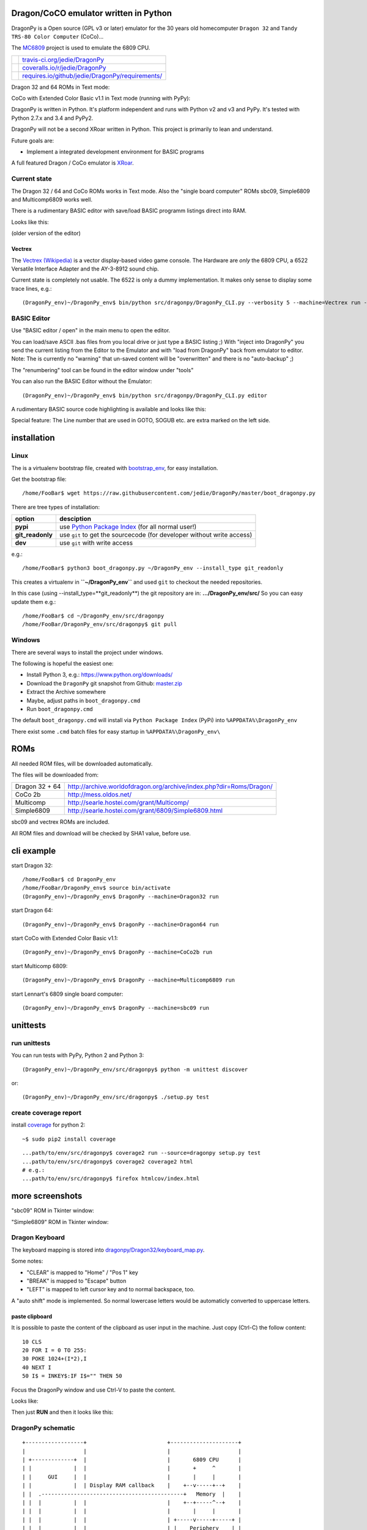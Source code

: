 --------------------------------------
Dragon/CoCO emulator written in Python
--------------------------------------

DragonPy is a Open source (GPL v3 or later) emulator for the 30 years old homecomputer ``Dragon 32`` and ``Tandy TRS-80 Color Computer`` (CoCo)...

The `MC6809 <https://github.com/6809/MC6809>`_ project is used to emulate the 6809 CPU.

+--------------------------------------+----------------------------------------------------+
| |Build Status on travis-ci.org|      | `travis-ci.org/jedie/DragonPy`_                    |
+--------------------------------------+----------------------------------------------------+
| |Coverage Status on coveralls.io|    | `coveralls.io/r/jedie/DragonPy`_                   |
+--------------------------------------+----------------------------------------------------+
| |Requirements Status on requires.io| | `requires.io/github/jedie/DragonPy/requirements/`_ |
+--------------------------------------+----------------------------------------------------+

.. |Build Status on travis-ci.org| image:: https://travis-ci.org/jedie/DragonPy.svg
.. _travis-ci.org/jedie/DragonPy: https://travis-ci.org/jedie/DragonPy/
.. |Coverage Status on coveralls.io| image:: https://coveralls.io/repos/jedie/DragonPy/badge.svg
.. _coveralls.io/r/jedie/DragonPy: https://coveralls.io/r/jedie/DragonPy
.. |Requirements Status on requires.io| image:: https://requires.io/github/jedie/DragonPy/requirements.svg?branch=master
.. _requires.io/github/jedie/DragonPy/requirements/: https://requires.io/github/jedie/DragonPy/requirements/

Dragon 32 and 64 ROMs in Text mode:

|screenshot Dragon 64|

.. |screenshot Dragon 64| image:: http://www.jensdiemer.de/static/jensdiemer.de/screenshots/20140805_DragonPy_Dragon64_01.png

CoCo with Extended Color Basic v1.1 in Text mode (running with PyPy):

|screenshot CoCo Extended Color BASIC|

.. |screenshot CoCo Extended Color BASIC| image:: http://www.jensdiemer.de/static/jensdiemer.de/screenshots/20140904_DragonPy_CoCo_ExtendedColorBasic.png

DragonPy is written in Python.
It's platform independent and runs with Python v2 and v3 and PyPy.
It's tested with Python 2.7.x and 3.4 and PyPy2.

DragonPy will not be a second XRoar written in Python.
This project is primarily to lean and understand.

Future goals are:

* Implement a integrated development environment for BASIC programs

A full featured Dragon / CoCo emulator is `XRoar <http://www.6809.org.uk/dragon/xroar.shtml>`_.

Current state
=============

The Dragon 32 / 64 and CoCo ROMs works in Text mode.
Also the "single board computer" ROMs sbc09, Simple6809 and Multicomp6809 works well.

There is a rudimentary BASIC editor with save/load BASIC programm listings direct into RAM.

Looks like this:

|old screenshot BASIC Editor|
(older version of the editor)

.. |old screenshot BASIC Editor| image:: http://www.jensdiemer.de/static/jensdiemer.de/screenshots/20140820_DragonPy_BASIC_Editor_01.png

Vectrex
-------

The `Vectrex (Wikipedia) <https://en.wikipedia.org/wiki/Vectrex>`_ is a vector display-based video game console.
The Hardware are *only* the 6809 CPU, a 6522 Versatile Interface Adapter and the AY-3-8912 sound chip.

Current state is completely not usable. The 6522 is only a dummy implementation.
It makes only sense to display some trace lines, e.g.:

::

    (DragonPy_env)~/DragonPy_env$ bin/python src/dragonpy/DragonPy_CLI.py --verbosity 5 --machine=Vectrex run --trace --max_ops 1

BASIC Editor
============

Use "BASIC editor / open" in the main menu to open the editor.

You can load/save ASCII .bas files from you local drive or just type a BASIC listing ;)
With "inject into DragonPy" you send the current listing from the Editor to the Emulator and with "load from DragonPy" back from emulator to editor.
Note: The is currently no "warning" that un-saved content will be "overwritten" and there is no "auto-backup" ;)

The "renumbering" tool can be found in the editor window under "tools"

You can also run the BASIC Editor without the Emulator:

::

    (DragonPy_env)~/DragonPy_env$ bin/python src/dragonpy/DragonPy_CLI.py editor

A rudimentary BASIC source code highlighting is available and looks like this:

|screenshot BASIC Editor|

.. |screenshot BASIC Editor| image:: http://www.jensdiemer.de/static/jensdiemer.de/screenshots/20140826_DragonPy_BASIC_Editor_01.png

Special feature: The Line number that are used in GOTO, SOGUB etc. are extra marked on the left side.

------------
installation
------------

Linux
=====

The is a virtualenv bootstrap file, created with `bootstrap_env <https://github.com/jedie/bootstrap_env>`_, for easy installation.

Get the bootstrap file:

::

    /home/FooBar$ wget https://raw.githubusercontent.com/jedie/DragonPy/master/boot_dragonpy.py

There are tree types of installation:

+------------------+------------------------------------------------------------------------+
| option           | desciption                                                             |
+==================+========================================================================+
| **pypi**         | use `Python Package Index`_ (for all normal user!)                     |
+------------------+------------------------------------------------------------------------+
| **git_readonly** | use ``git`` to get the sourcecode (for developer without write access) |
+------------------+------------------------------------------------------------------------+
| **dev**          | use ``git`` with write access                                          |
+------------------+------------------------------------------------------------------------+

.. _Python Package Index: http://www.python.org/pypi/

e.g.:

::

    /home/FooBar$ python3 boot_dragonpy.py ~/DragonPy_env --install_type git_readonly

This creates a virtualenv in **``~/DragonPy_env``** and used ``git`` to checkout the needed repositories.

In this case (using --install_type=**git_readonly**) the git repository are in: **.../DragonPy_env/src/**
So you can easy update them e.g.:

::

    /home/FooBar$ cd ~/DragonPy_env/src/dragonpy
    /home/FooBar/DragonPy_env/src/dragonpy$ git pull

Windows
=======

There are several ways to install the project under windows.

The following is hopeful the easiest one:

* Install Python 3, e.g.: `https://www.python.org/downloads/ <https://www.python.org/downloads/>`_

* Download the ``DragonPy`` git snapshot from Github: `master.zip <https://github.com/jedie/DragonPy/archive/master.zip>`_

* Extract the Archive somewhere

* Maybe, adjust paths in ``boot_dragonpy.cmd``

* Run ``boot_dragonpy.cmd``

The default ``boot_dragonpy.cmd`` will install via ``Python Package Index`` (PyPi) into ``%APPDATA%\DragonPy_env``

There exist some ``.cmd`` batch files for easy startup in ``%APPDATA%\DragonPy_env\``

----
ROMs
----

All needed ROM files, will be downloaded automatically.

The files will be downloaded from:

+----------------+------------------------------------------------------------------------+
| Dragon 32 + 64 | `http://archive.worldofdragon.org/archive/index.php?dir=Roms/Dragon/`_ |
+----------------+------------------------------------------------------------------------+
| CoCo 2b        | `http://mess.oldos.net/`_                                              |
+----------------+------------------------------------------------------------------------+
| Multicomp      | `http://searle.hostei.com/grant/Multicomp/`_                           |
+----------------+------------------------------------------------------------------------+
| Simple6809     | `http://searle.hostei.com/grant/6809/Simple6809.html`_                 |
+----------------+------------------------------------------------------------------------+

.. _http://archive.worldofdragon.org/archive/index.php?dir=Roms/Dragon/: http://archive.worldofdragon.org/archive/index.php?dir=Roms/Dragon/
.. _http://mess.oldos.net/: http://mess.oldos.net/
.. _http://searle.hostei.com/grant/Multicomp/: http://searle.hostei.com/grant/Multicomp/
.. _http://searle.hostei.com/grant/6809/Simple6809.html: http://searle.hostei.com/grant/6809/Simple6809.html

sbc09 and vectrex ROMs are included.

All ROM files and download will be checked by SHA1 value, before use.

-----------
cli example
-----------

start Dragon 32:

::

    /home/FooBar$ cd DragonPy_env
    /home/FooBar/DragonPy_env$ source bin/activate
    (DragonPy_env)~/DragonPy_env$ DragonPy --machine=Dragon32 run

start Dragon 64:

::

    (DragonPy_env)~/DragonPy_env$ DragonPy --machine=Dragon64 run

start CoCo with Extended Color Basic v1.1:

::

    (DragonPy_env)~/DragonPy_env$ DragonPy --machine=CoCo2b run

start Multicomp 6809:

::

    (DragonPy_env)~/DragonPy_env$ DragonPy --machine=Multicomp6809 run

start Lennart's 6809 single board computer:

::

    (DragonPy_env)~/DragonPy_env$ DragonPy --machine=sbc09 run

---------
unittests
---------

run unittests
=============

You can run tests with PyPy, Python 2 and Python 3:

::

    (DragonPy_env)~/DragonPy_env/src/dragonpy$ python -m unittest discover

or:

::

    (DragonPy_env)~/DragonPy_env/src/dragonpy$ ./setup.py test

create coverage report
======================

install `coverage <https://pypi.python.org/pypi/coverage>`_ for python 2:

::

    ~$ sudo pip2 install coverage

::

    ...path/to/env/src/dragonpy$ coverage2 run --source=dragonpy setup.py test
    ...path/to/env/src/dragonpy$ coverage2 coverage2 html
    # e.g.:
    ...path/to/env/src/dragonpy$ firefox htmlcov/index.html

----------------
more screenshots
----------------

"sbc09" ROM in Tkinter window:

|screenshot sbc09|

.. |screenshot sbc09| image:: http://www.jensdiemer.de/static/jensdiemer.de/screenshots/DragonPy_sbc09_01.png

"Simple6809" ROM in Tkinter window:

|screenshot simple6809|

.. |screenshot simple6809| image:: http://www.jensdiemer.de/static/jensdiemer.de/screenshots/Simple6809_TK_04.PNG

Dragon Keyboard
===============

The keyboard mapping is stored into `dragonpy/Dragon32/keyboard_map.py <https://github.com/jedie/DragonPy/blob/master/dragonpy/Dragon32/keyboard_map.py>`_.

Some notes:

* "CLEAR" is mapped to "Home" / "Pos 1" key

* "BREAK" is mapped to "Escape" button

* "LEFT" is mapped to left cursor key and to normal backspace, too.

A "auto shift" mode is implemented. So normal lowercase letters would be automaticly converted to uppercase letters.

paste clipboard
---------------

It is possible to paste the content of the clipboard as user input in the machine.
Just copy (Ctrl-C) the follow content:

::

    10 CLS
    20 FOR I = 0 TO 255:
    30 POKE 1024+(I*2),I
    40 NEXT I
    50 I$ = INKEY$:IF I$="" THEN 50

Focus the DragonPy window and use Ctrl-V to paste the content.

Looks like:

|http://www.jensdiemer.de/static/jensdiemer.de/screenshots/20140805_DragonPy_Dragon32_Listing.png|

.. |http://www.jensdiemer.de/static/jensdiemer.de/screenshots/20140805_DragonPy_Dragon32_Listing.png| image:: http://www.jensdiemer.de/static/jensdiemer.de/screenshots/20140805_DragonPy_Dragon32_Listing.png

Then just **RUN** and then it looks like this:

|http://www.jensdiemer.de/static/jensdiemer.de/screenshots/20140805_DragonPy_Dragon32_CharMap.png|

.. |http://www.jensdiemer.de/static/jensdiemer.de/screenshots/20140805_DragonPy_Dragon32_CharMap.png| image:: http://www.jensdiemer.de/static/jensdiemer.de/screenshots/20140805_DragonPy_Dragon32_CharMap.png

DragonPy schematic
==================

::

    +------------------+                         +---------------------+
    |                  |                         |                     |
    | +-------------+  |                         |       6809 CPU      |
    | |             |  |                         |       +     ^       |
    | |     GUI     |  |                         |       |     |       |
    | |             |  | Display RAM callback    |    +--v-----+--+    |
    | |  .--------------------------------------------+   Memory  |    |
    | |  |          |  |                         |    +--+-----^--+    |
    | |  |          |  |                         |       |     |       |
    | |  |          |  |                         | +-----v-----+-----+ |
    | |  |          |  |                         | |    Periphery    | |
    | |  |          |  |     Keyboard queue      | |   MC6883 SAM    | |
    | |  |          +--------------------------------->MC6821 PIA    | |
    | |  |          |  |                         | |                 | |
    | +--+-----^----+  |                         | |                 | |
    |    |     |       |                         | +-----------------+ |
    |    |     |       |                         |                     |
    | +--v-----+----+  |                         |                     |
    | |             |  |                         |                     |
    | |   Display   |  |                         |                     |
    | |             |  |                         |                     |
    | +-------------+  |                         |                     |
    +------------------+                         +---------------------+

performance
===========

The current implementation is not really optimized.

With CPython there is round about 490.000 CPU cycles/sec. in console version.
This is half as fast as the real Hardware.

With PyPy round about 6.900.000 - 8.000.000 CPU cycles/sec.
In other words with PyPy it's 8 times faster as the real Hardware.

e.g. The Dragon 32 6809 machine with a 14.31818 MHz crystal runs with:
0,895MHz (14,31818Mhz/16=0,895MHz) in other words: 895.000 CPU-cycles/sec.

-----
TODO:
-----

#. implement a easy tkinter startup helper

#. implement more Dragon 32 periphery

missing 6809 unittests after coverage run:

* MUL

* BVS

----------
PyDragon32
----------

Some Python/BASIC tools/scripts around Dragon32/64 / CoCo homecomputer.

All script are copyleft 2013-2014 by Jens Diemer and license unter GNU GPL v3 or above, see LICENSE for more details.

Python scripts:
===============

* PyDC - Convert dragon 32 Cassetts WAV files into plain text:

    * `https://github.com/jedie/DragonPy/tree/master/PyDC <https://github.com/jedie/DragonPy/tree/master/PyDC>`_

* Filter Xroar traces:

    * `https://github.com/jedie/DragonPy/tree/master/misc <https://github.com/jedie/DragonPy/tree/master/misc>`_

BASIC programms:
================

* Simple memory HEX viewer:

    * `https://github.com/jedie/DragonPy/tree/master/BASIC/HexViewer <https://github.com/jedie/DragonPy/tree/master/BASIC/HexViewer>`_

* Test CC Registers:

    * `https://github.com/jedie/DragonPy/tree/master/BASIC/TestCC_Registers <https://github.com/jedie/DragonPy/tree/master/BASIC/TestCC_Registers>`_

Input/Output Tests
------------------

`/BASIC/InputOutput/keyboard.bas <https://github.com/jedie/DragonPy/tree/master/BASIC/InputOutput/keyboard.bas>`_
Display memory Locations $0152 - $0159 (Keyboard matrix state table)

Example screenshow with the "Y" key is pressed down. You see that this is saved in $0153:

|KeyBoard Screenshot 01|

.. |KeyBoard Screenshot 01| image:: http://www.jensdiemer.de/static/jensdiemer.de/screenshots/keyboard01.png

Example with "U" is hold down:

|KeyBoard Screenshot 02|

.. |KeyBoard Screenshot 02| image:: http://www.jensdiemer.de/static/jensdiemer.de/screenshots/keyboard02.png

-----
Links
-----

* Grant Searle's Multicomp FPGA project:

    * Homepage: `http://searle.hostei.com/grant/Multicomp/`_

    * own `dragonpy/Multicomp6809/README <https://github.com/jedie/DragonPy/tree/master/dragonpy/Multicomp6809#readme>`_

* Lennart Benschop 6809 Single Board Computer:

    * Homepage: `http://lennartb.home.xs4all.nl/m6809.html <http://lennartb.home.xs4all.nl/m6809.html>`_

    * own `dragonpy/sbc09/README <https://github.com/jedie/DragonPy/tree/master/dragonpy/sbc09#readme>`_

* Grant Searle's Simple 6809 design:

    * Homepage: `http://searle.hostei.com/grant/6809/Simple6809.html`_

    * own `dragonpy/Simple6809/README <https://github.com/jedie/DragonPy/tree/master/dragonpy/Simple6809#readme>`_

Some links:

* `http://www.burgins.com/m6809.html <http://www.burgins.com/m6809.html>`_

* `http://www.maddes.net/m6809pm/ <http://www.maddes.net/m6809pm/>`_ - Programming Manual for the 6809 microprocessor from Motorola Inc. (now Freescale)

* `http://www.6809.org.uk/dragon/hardware.shtml <http://www.6809.org.uk/dragon/hardware.shtml>`_

* `http://dragondata.worldofdragon.org/Publications/inside-dragon.htm <http://dragondata.worldofdragon.org/Publications/inside-dragon.htm>`_

* `http://koti.mbnet.fi/~atjs/mc6809/ <http://koti.mbnet.fi/~atjs/mc6809/>`_ - 6809 Emulation Page

Source codes:

* `https://github.com/naughton/mc6809/blob/master/mc6809.ts <https://github.com/naughton/mc6809/blob/master/mc6809.ts>`_

* `https://github.com/maly/6809js/blob/master/6809.js <https://github.com/maly/6809js/blob/master/6809.js>`_

* `http://mamedev.org/source/src/mess/drivers/dragon.c.html <http://mamedev.org/source/src/mess/drivers/dragon.c.html>`_

* `http://mamedev.org/source/src/mess/machine/dragon.c.html <http://mamedev.org/source/src/mess/machine/dragon.c.html>`_

* `http://mamedev.org/source/src/emu/cpu/m6809/m6809.c.html <http://mamedev.org/source/src/emu/cpu/m6809/m6809.c.html>`_

* `https://github.com/kjetilhoem/hatchling-32/blob/master/hatchling-32/src/no/k/m6809/InstructionSet.scala <https://github.com/kjetilhoem/hatchling-32/blob/master/hatchling-32/src/no/k/m6809/InstructionSet.scala>`_

Dragon 32 resources:

* Forum: `http://archive.worldofdragon.org/phpBB3/index.php <http://archive.worldofdragon.org/phpBB3/index.php>`_

* Wiki: `http://archive.worldofdragon.org/index.php?title=Main_Page <http://archive.worldofdragon.org/index.php?title=Main_Page>`_

-------
Credits
-------

Some code based on:

**ApplePy**

An Apple ][ emulator in Python

* Author: James Tauber

* `https://github.com/jtauber/applepy <https://github.com/jtauber/applepy>`_

* License: MIT

**XRoar**
A really cool Dragon / CoCo emulator

* Author: Ciaran Anscomb

* `http://www.6809.org.uk/xroar/ <http://www.6809.org.uk/xroar/>`_

* License: GNU GPL v2

included Python modules:
========================

**python-pager**
Page output and find dimensions of console.

* Author: Anatoly Techtonik

* License: Public Domain

* Homepage: `https://bitbucket.org/techtonik/python-pager/ <https://bitbucket.org/techtonik/python-pager/>`_

* Stored here: `/dragonpy/utils/pager.py <https://github.com/jedie/DragonPy/blob/master/dragonpy/utils/pager.py>`_

**srecutils.py**
Motorola S-Record utilities

* Author: Gabriel Tremblay

* License: GNU GPL v2

* Homepage: `https://github.com/gabtremblay/pysrec <https://github.com/gabtremblay/pysrec>`_

* Stored here: `/dragonpy/utils/srecord_utils.py <https://github.com/jedie/DragonPy/blob/master/dragonpy/utils/srecord_utils.py>`_

**six**
Six is a Python 2 and 3 compatibility library.

* `https://pypi.python.org/pypi/six <https://pypi.python.org/pypi/six>`_

* `https://bitbucket.org/gutworth/six <https://bitbucket.org/gutworth/six>`_

-------
History
-------

* `18.08.2015 - v0.5.0 <https://github.com/jedie/DragonPy/compare/v0.4.0...v0.5.0>`_:

* ROM files will be downloaded on-the-fly (``.sh`` scripts are removed. So it's easier to use under Windows)

* `26.05.2015 - v0.4.0 <https://github.com/jedie/DragonPy/compare/v0.3.2...v0.4.0>`_:

* The MC6809 code is out sourced to: `https://github.com/6809/MC6809 <https://github.com/6809/MC6809>`_

* `15.12.2014 - v0.3.2 <https://github.com/jedie/DragonPy/compare/v0.3.1...v0.3.2>`_:

    * Use `Pygments <http://pygments.org/>`_ syntax highlighter in BASIC editor

* `08.10.2014 - v0.3.1 <https://github.com/jedie/DragonPy/compare/v0.3.0...v0.3.1>`_:

    * Release as v0.3.1

* 30.09.2014 - Enhance the BASIC editor

* 29.09.2014 - Merge `PyDragon32 <https://github.com/jedie/PyDragon32>`_ project

* `25.09.2014 - v0.3.0 <https://github.com/jedie/DragonPy/compare/v0.2.0...v0.3.0>`_:

    * `Change Display Queue to a simple Callback <https://github.com/jedie/DragonPy/commit/f396551df730b509498d1b884cdda8f7075737c4>`_

    * Reimplement `Multicomp 6809 <https://github.com/jedie/DragonPy/commit/f3bfbdb2ae9906d8e051436173225c3fa8de1373>`_ and `SBC09 <https://github.com/jedie/DragonPy/commit/61c26911379d2b7ea6d07a8b479ab14c5d5a7154>`_

    * Many code refactoring and cleanup

* `14.09.2014 - v0.2.0 <https://github.com/jedie/DragonPy/compare/v0.1.0...v0.2.0>`_:

    * Add a speedlimit, config dialog and IRQ: `Forum post 11780 <http://archive.worldofdragon.org/phpBB3/viewtopic.php?f=5&t=4308&p=11780#p11780>`_

* `05.09.2014 - v0.1.0 <https://github.com/jedie/DragonPy/compare/8fe24e5...v0.1.0>`_:

    * Implement pause/resume, hard-/soft-reset 6809 in GUI and improve a little the GUI/Editor stuff

    * see also: `Forum post 11719 <http://archive.worldofdragon.org/phpBB3/viewtopic.php?f=5&t=4308&p=11719#p11719>`_.

* 27.08.2014 - Run CoCo with Extended Color Basic v1.1, bugfix transfer BASIC Listing with `8fe24e5...697d39e <https://github.com/jedie/DragonPy/compare/8fe24e5...697d39e>`_ see: `Forum post 11696 <http://archive.worldofdragon.org/phpBB3/viewtopic.php?f=5&t=4308&start=90#p11696>`_.

* 20.08.2014 - rudimenary BASIC IDE works with `7e0f16630...ce12148 <https://github.com/jedie/DragonPy/compare/7e0f16630...ce12148>`_, see also: `Forum post 11645 <http://archive.worldofdragon.org/phpBB3/viewtopic.php?f=8&t=4439#p11645>`_.

* 05.08.2014 - Start to support CoCo, too with `0df724b <https://github.com/jedie/DragonPy/commit/0df724b3ee9d87088b524c3623040a41e9772eb4>`_, see also: `Forum post 11573 <http://archive.worldofdragon.org/phpBB3/viewtopic.php?f=5&t=4308&start=80#p11573>`_.

* 04.08.2014 - Use the origin Pixel-Font with Tkinter GUI, see: `Forum post 4909 <http://archive.worldofdragon.org/phpBB3/viewtopic.php?f=5&t=4909>`_ and `Forum post 11570 <http://archive.worldofdragon.org/phpBB3/viewtopic.php?f=5&t=4308&start=80#p11570>`_.

* 27.07.2014 - Copyrigth info from Dragon 64 ROM is alive with `543275b <https://github.com/jedie/DragonPy/commit/543275b1b90824b64b67dcd003cc5ab54296fc15>`_, see: `Forum post 11524 <http://archive.worldofdragon.org/phpBB3/viewtopic.php?f=5&t=4308&start=80#p11524>`_.

* 29.06.2014 - First "HELLO WORLD" works, see: `Forum post 11283 <http://archive.worldofdragon.org/phpBB3/viewtopic.php?f=5&t=4308&start=70#p11283>`_.

* 27.10.2013 - "sbc09" ROM works wuite well almist, see: `Forum post 9752 <http://archive.worldofdragon.org/phpBB3/viewtopic.php?f=5&t=4308&start=60#p9752>`_.

* 16.10.2013 - See copyright info from "Simple6809" ROM with `25a97b6 <https://github.com/jedie/DragonPy/tree/25a97b66d8567ba7c3a5b646e4a807b816a0e376>`_ see also: `Forum post 9654 <http://archive.worldofdragon.org/phpBB3/viewtopic.php?f=5&t=4308&start=50#p9654>`_.

* 10.09.2013 - Start to implement the 6809 CPU with `591d2ed <https://github.com/jedie/DragonPy/commit/591d2ed2b6f1a5f913c14e56e1e37f5870510b0d>`_

* 28.08.2013 - Fork "Apple ][ Emulator" written in Python: `https://github.com/jtauber/applepy`_ to `https://github.com/jedie/DragonPy <https://github.com/jedie/DragonPy>`_

------
Links:
------

+--------+---------------------------------------------------+
| Forum  | `http://forum.pylucid.org/`_                      |
+--------+---------------------------------------------------+
| IRC    | `#pylucid on freenode.net`_                       |
+--------+---------------------------------------------------+
| Jabber | pylucid@conference.jabber.org                     |
+--------+---------------------------------------------------+
| PyPi   | `https://pypi.python.org/pypi/DragonPyEmulator/`_ |
+--------+---------------------------------------------------+
| Github | `https://github.com/jedie/DragonPy`_              |
+--------+---------------------------------------------------+

.. _http://forum.pylucid.org/: http://forum.pylucid.org/
.. _#pylucid on freenode.net: http://www.pylucid.org/permalink/304/irc-channel
.. _https://pypi.python.org/pypi/DragonPyEmulator/: https://pypi.python.org/pypi/DragonPyEmulator/

--------
donation
--------

* Send `Bitcoins <http://www.bitcoin.org/>`_ to `1823RZ5Md1Q2X5aSXRC5LRPcYdveCiVX6F <https://blockexplorer.com/address/1823RZ5Md1Q2X5aSXRC5LRPcYdveCiVX6F>`_

